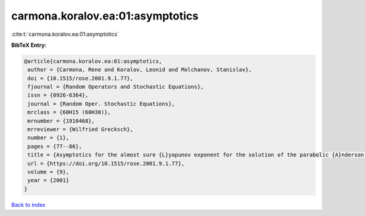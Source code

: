 carmona.koralov.ea:01:asymptotics
=================================

:cite:t:`carmona.koralov.ea:01:asymptotics`

**BibTeX Entry:**

.. code-block:: bibtex

   @article{carmona.koralov.ea:01:asymptotics,
    author = {Carmona, Rene and Koralov, Leonid and Molchanov, Stanislav},
    doi = {10.1515/rose.2001.9.1.77},
    fjournal = {Random Operators and Stochastic Equations},
    issn = {0926-6364},
    journal = {Random Oper. Stochastic Equations},
    mrclass = {60H15 (60H30)},
    mrnumber = {1910468},
    mrreviewer = {Wilfried Grecksch},
    number = {1},
    pages = {77--86},
    title = {Asymptotics for the almost sure {L}yapunov exponent for the solution of the parabolic {A}nderson problem},
    url = {https://doi.org/10.1515/rose.2001.9.1.77},
    volume = {9},
    year = {2001}
   }

`Back to index <../By-Cite-Keys.rst>`_
